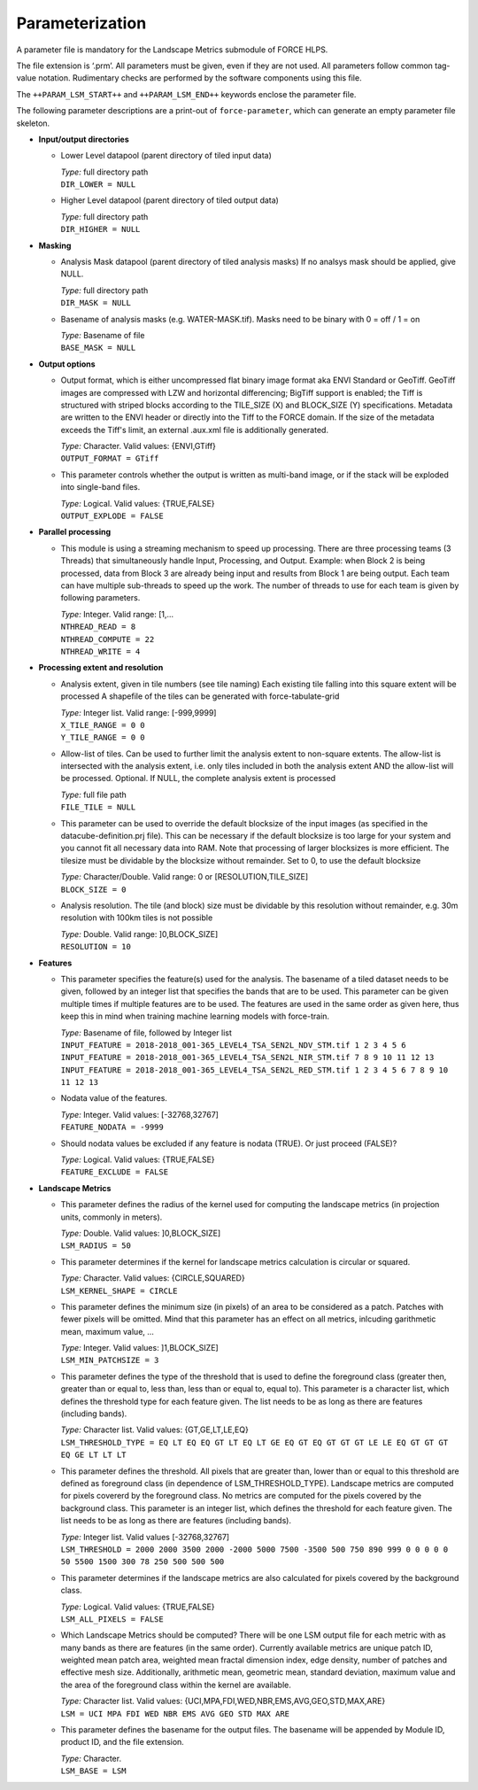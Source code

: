 .. _lsm-param:

Parameterization
================

A parameter file is mandatory for the Landscape Metrics submodule of FORCE HLPS.

The file extension is ‘.prm’.
All parameters must be given, even if they are not used.
All parameters follow common tag-value notation.
Rudimentary checks are performed by the software components using this file.

The ``++PARAM_LSM_START++`` and ``++PARAM_LSM_END++`` keywords enclose the parameter file.

The following parameter descriptions are a print-out of ``force-parameter``, which can generate an empty parameter file skeleton.


* **Input/output directories**

  * Lower Level datapool (parent directory of tiled input data)

    | *Type:* full directory path
    | ``DIR_LOWER = NULL``
    
  * Higher Level datapool (parent directory of tiled output data)

    | *Type:* full directory path
    | ``DIR_HIGHER = NULL``

* **Masking**

  * Analysis Mask datapool (parent directory of tiled analysis masks)
    If no analsys mask should be applied, give NULL.

    | *Type:* full directory path
    | ``DIR_MASK = NULL``
    
  * Basename of analysis masks (e.g. WATER-MASK.tif).
    Masks need to be binary with 0 = off / 1 = on

    | *Type:* Basename of file
    | ``BASE_MASK = NULL``

* **Output options**

  * Output format, which is either uncompressed flat binary image format aka ENVI Standard or GeoTiff.
    GeoTiff images are compressed with LZW and horizontal differencing; BigTiff support is enabled; the Tiff is structured with striped blocks according to the TILE_SIZE (X) and BLOCK_SIZE (Y) specifications.
    Metadata are written to the ENVI header or directly into the Tiff to the FORCE domain.
    If the size of the metadata exceeds the Tiff's limit, an external .aux.xml file is additionally generated.

    | *Type:* Character. Valid values: {ENVI,GTiff}
    | ``OUTPUT_FORMAT = GTiff``

  * This parameter controls whether the output is written as multi-band image, or if the stack will be exploded into single-band files.
  
    | *Type:* Logical. Valid values: {TRUE,FALSE}
    | ``OUTPUT_EXPLODE = FALSE``

* **Parallel processing**

  * This module is using a streaming mechanism to speed up processing. 
    There are three processing teams (3 Threads) that simultaneously handle Input, Processing, and Output.
    Example: when Block 2 is being processed, data from Block 3 are already being input and results from Block 1 are being output.
    Each team can have multiple sub-threads to speed up the work.
    The number of threads to use for each team is given by following parameters.

    | *Type:* Integer. Valid range: [1,...
    | ``NTHREAD_READ = 8``
    | ``NTHREAD_COMPUTE = 22``
    | ``NTHREAD_WRITE = 4``

* **Processing extent and resolution**

  * Analysis extent, given in tile numbers (see tile naming)
    Each existing tile falling into this square extent will be processed 
    A shapefile of the tiles can be generated with force-tabulate-grid

    | *Type:* Integer list. Valid range: [-999,9999]
    | ``X_TILE_RANGE = 0 0``
    | ``Y_TILE_RANGE = 0 0``

  * Allow-list of tiles.
    Can be used to further limit the analysis extent to non-square extents.
    The allow-list is intersected with the analysis extent, i.e. only tiles included in both the analysis extent AND the allow-list will be processed.
    Optional. If NULL, the complete analysis extent is processed

    | *Type:* full file path
    | ``FILE_TILE = NULL``

  * This parameter can be used to override the default blocksize of the input images (as specified in the datacube-definition.prj file).
    This can be necessary if the default blocksize is too large for your system and you cannot fit all necessary data into RAM.
    Note that processing of larger blocksizes is more efficient.
    The tilesize must be dividable by the blocksize without remainder.
    Set to 0, to use the default blocksize

    | *Type:* Character/Double. Valid range: 0 or [RESOLUTION,TILE_SIZE]
    | ``BLOCK_SIZE = 0``
    
  * Analysis resolution.
    The tile (and block) size must be dividable by this resolution without remainder, e.g. 30m resolution with 100km tiles is not possible

    | *Type:* Double. Valid range: ]0,BLOCK_SIZE]
    | ``RESOLUTION = 10``

* **Features**

  * This parameter specifies the feature(s) used for the analysis.
    The basename of a tiled dataset needs to be given, followed by an integer list that specifies the bands that are to be used.
    This parameter can be given multiple times if multiple features are to be used.
    The features are used in the same order as given here, thus keep this in mind when training machine learning models with force-train.

    | *Type:* Basename of file, followed by Integer list
    | ``INPUT_FEATURE = 2018-2018_001-365_LEVEL4_TSA_SEN2L_NDV_STM.tif 1 2 3 4 5 6``
    | ``INPUT_FEATURE = 2018-2018_001-365_LEVEL4_TSA_SEN2L_NIR_STM.tif 7 8 9 10 11 12 13``
    | ``INPUT_FEATURE = 2018-2018_001-365_LEVEL4_TSA_SEN2L_RED_STM.tif 1 2 3 4 5 6 7 8 9 10 11 12 13``
    
  * Nodata value of the features.

    | *Type:* Integer. Valid values: [-32768,32767]
    | ``FEATURE_NODATA = -9999``
    
  * Should nodata values be excluded if any feature is nodata (TRUE).
    Or just proceed (FALSE)?

    | *Type:* Logical. Valid values: {TRUE,FALSE}
    | ``FEATURE_EXCLUDE = FALSE``

* **Landscape Metrics**

  * This parameter defines the radius of the kernel used for computing the landscape metrics (in projection units, commonly in meters).
  
    | *Type:* Double. Valid values: ]0,BLOCK_SIZE]
    | ``LSM_RADIUS = 50``
  
  * This parameter determines if the kernel for landscape metrics calculation is circular or squared.
    
    | *Type:* Character. Valid values: {CIRCLE,SQUARED}
    | ``LSM_KERNEL_SHAPE = CIRCLE``
    
  * This parameter defines the minimum size (in pixels) of an area to be considered as a patch. Patches with fewer pixels will be omitted.
    Mind that this parameter has an effect on all metrics, inlcuding garithmetic mean, maximum value, ...
    
    | *Type:* Integer. Valid values: ]1,BLOCK_SIZE]
    | ``LSM_MIN_PATCHSIZE = 3``  
 
  * This parameter defines the type of the threshold that is used to define the foreground class (greater then, greater than or equal to, less than, less than or equal to, equal to). 
    This parameter is a character list, which defines the threshold type for each feature given.
    The list needs to be as long as there are features (including bands).
    
    | *Type:* Character list. Valid values: {GT,GE,LT,LE,EQ}
    | ``LSM_THRESHOLD_TYPE = EQ LT EQ EQ GT LT EQ LT GE EQ GT EQ GT GT GT LE LE EQ GT GT GT EQ GE LT LT LT``

  * This parameter defines the threshold. 
    All pixels that are greater than, lower than or equal to this threshold are defined as foreground class (in dependence of LSM_THRESHOLD_TYPE). 
    Landscape metrics are computed for pixels covererd by the foreground class. 
    No metrics are computed for the pixels covered by the background class. 
    This parameter is an integer list, which defines the threshold for each feature given. 
    The list needs to be as long as there are features (including bands).
    
    | *Type:* Integer list. Valid values [-32768,32767]
    | ``LSM_THRESHOLD = 2000 2000 3500 2000 -2000 5000 7500 -3500 500 750 890 999 0 0 0 0 0 50 5500 1500 300 78 250 500 500 500``

  * This parameter determines if the landscape metrics are also calculated for pixels covered by the background class.
  
    | *Type:* Logical. Valid values: {TRUE,FALSE}
    | ``LSM_ALL_PIXELS = FALSE``
  
  * Which Landscape Metrics should be computed? There will be one LSM output file for each metric with as many bands as there are features (in the same order).
    Currently available metrics are unique patch ID, weighted mean patch area, weighted mean fractal dimension index, edge density, number of patches and effective mesh size.
    Additionally, arithmetic mean, geometric mean, standard deviation, maximum value and the area of the foreground class within the kernel are available.
    
    | *Type:* Character list. Valid values: {UCI,MPA,FDI,WED,NBR,EMS,AVG,GEO,STD,MAX,ARE}
    | ``LSM = UCI MPA FDI WED NBR EMS AVG GEO STD MAX ARE``

  * This parameter defines the basename for the output files. 
    The basename will be appended by Module ID, product ID, and the file extension.

    | *Type:* Character.
    | ``LSM_BASE = LSM``
